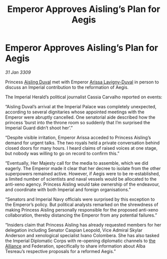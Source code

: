 :PROPERTIES:
:ID:       97637634-adef-4735-a51b-ac1abc776842
:END:
#+title: Emperor Approves Aisling’s Plan for Aegis
#+filetags: :galnet:

* Emperor Approves Aisling’s Plan for Aegis

/31 Jan 3309/

Princess [[id:b402bbe3-5119-4d94-87ee-0ba279658383][Aisling Duval]] met with Emperor [[id:34f3cfdd-0536-40a9-8732-13bf3a5e4a70][Arissa Lavigny-Duval]] in person to discuss an Imperial contribution to the reformation of Aegis. 

The Imperial Herald’s political journalist Cassia Carvalho reported on events: 

“Aisling Duval’s arrival at the Imperial Palace was completely unexpected, according to several dignitaries whose appointed meetings with the Emperor were abruptly cancelled. One senatorial aide described how the princess ‘burst into the throne room so suddenly that I’m surprised the Imperial Guard didn’t shoot her’.” 

“Despite visible irritation, Emperor Arissa acceded to Princess Aisling’s demand for urgent talks. The two royals held a private conversation behind closed doors for many hours. I heard claims of raised voices at one stage, but nobody was willing to go on record to confirm this.” 

“Eventually, Her Majesty call for the media to assemble, which we did eagerly. The Emperor made it clear that her decree to isolate from the other superpowers remained active. However, if Aegis were to be re-established, a limited number of scientists and naval vessels would be allocated to the anti-xeno agency. Princess Aisling would take ownership of the endeavour, and coordinate with both Imperial and foreign organisations.” 

“Senators and Imperial Navy officials were surprised by this exception to the Emperor’s policy. But political analysts remarked on the shrewdness of making Princess Aisling personally responsible for the proposed anti-xeno collaboration, thereby distancing the Emperor from any potential failures.” 

“Insiders claim that Princess Aisling has already requested members for her delegation including Senator Caspian Leopold, Vice Admiral Skylar Anderson  and xenological specialist Ivano Colombera. She has also tasked the Imperial Diplomatic Corps with re-opening diplomatic channels to [[id:1d726aa0-3e07-43b4-9b72-074046d25c3c][the Alliance]] and Federation, specifically to share information about Alba Tesreau’s respective proposals for a reformed Aegis.”
